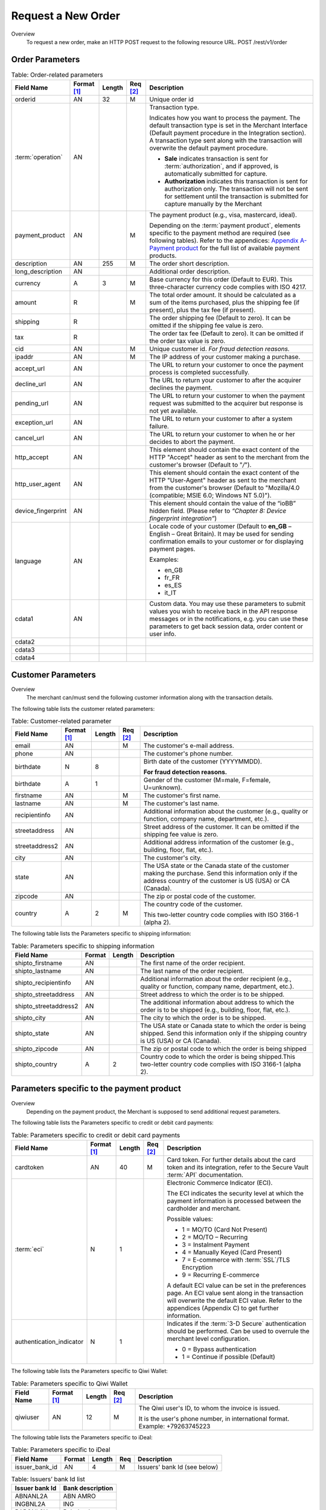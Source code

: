 
-------------------
Request a New Order
-------------------

Overview
  To request a new order, make an HTTP POST request to the following resource URL.
  POST /rest/v1/order


Order Parameters
----------------

.. table:: Table: Order-related parameters
  :class: table-with-wrap

  ====================  ===========  =======  ========  =====================================================================================================================================================================================================================================================================
  Field Name        	Format [1]_  Length   Req [2]_  Description
  ====================  ===========  =======  ========  =====================================================================================================================================================================================================================================================================
  orderid               AN           32       M         Unique order id
  :term:`operation`     AN                              Transaction type.

                                                        Indicates how you want to process the payment. The default transaction type is set in the Merchant Interface (Default payment procedure in the Integration section). A transaction type sent along with the transaction will overwrite the default payment procedure.

                                                        - **Sale** indicates transaction is sent for :term:`authorization`, and if approved, is automatically submitted for capture.
                                                        - **Authorization** indicates this transaction is sent for authorization only. The transaction will not be sent for settlement until the transaction is submitted for capture manually by the Merchant
  payment_product       AN                    M         The payment product (e.g., visa, mastercard, ideal).

                                                        Depending on the :term:`payment product`, elements specific to the payment method are required (see following tables).
                                                        Refer to the appendices: `Appendix A-Payment product`_ for the full list of available payment products.
  description           AN           255      M         The order short description.
  long_description      AN                              Additional order description.
  currency              A            3        M         Base currency for this order (Default to EUR).
                                                        This three-character currency code complies with ISO 4217.
  amount                R                     M         The total order amount. It should be calculated as a sum of the items purchased, plus the shipping fee (if present), plus the tax fee (if present).
  shipping              R                               The order shipping fee (Default to zero).
                                                        It can be omitted if the shipping fee value is zero.
  tax                   R                               The order tax fee (Default to zero).
                                                        It can be omitted if the order tax value is zero.
  cid                   AN                    M         Unique customer id.
                                                        *For fraud detection reasons.*
  ipaddr                AN                    M         The IP address of your customer making a purchase.
  accept_url            AN                              The URL to return your customer to once the payment process is completed successfully.
  decline_url           AN                              The URL to return your customer to after the acquirer declines the payment.
  pending_url           AN                              The URL to return your customer to when the payment request was submitted to the acquirer but response is not yet available.
  exception_url         AN                              The URL to return your customer to after a system failure.
  cancel_url            AN                              The URL to return your customer to when he or her decides to abort the payment.
  http_accept           AN                              This element should contain the exact content of the HTTP "Accept" header as sent to the merchant from the customer's browser (Default to "*/*").
  http_user_agent       AN                              This element should contain the exact content of the HTTP "User-Agent" header as sent to the merchant from the customer's browser (Default to "Mozilla/4.0 (compatible; MSIE 6.0; Windows NT 5.0)").
  device_fingerprint    AN                              This element should contain the value of the “ioBB” hidden field. (Please refer to *“Chapter 8: Device fingerprint integration”*)
  language              AN                              Locale code of your customer (Default to **en_GB** – English – Great Britain).
                                                        It may be used for sending confirmation emails to your customer or for displaying payment pages.

                                                        Examples:

                                                        - en_GB
                                                        - fr_FR
                                                        - es_ES
                                                        - it_IT
  cdata1                AN                              Custom data. You may use these parameters to submit values you wish to receive back in the API response messages or in the notifications, e.g. you can use these parameters to get back session data, order content or user info.
  cdata2
  cdata3
  cdata4
  ====================  ===========  =======  ========  =====================================================================================================================================================================================================================================================================

.. _Appendix A-Payment product: http://hipay-tpp-gateway-api.readthedocs.org/en/latest/AppendixA-PaymentProduct.html  
  
Customer Parameters
-------------------
Overview
  The merchant can/must send the following customer information along with the transaction details.

The following table lists the customer related parameters:

.. table:: Table: Customer-related parameter
  :class: table-with-wrap

  ====================  ===========  =======  ========  =====================================================================================================================================================================
  Field Name            Format [1]_  Length   Req [2]_  Description
  ====================  ===========  =======  ========  =====================================================================================================================================================================
  email                 AN                    M         The customer's e-mail address.
  phone                 AN                              The customer's phone number.
  birthdate             N            8                  Birth date of the customer (YYYYMMDD).

                                                        **For fraud detection reasons.**
  birthdate             A            1                  Gender of the customer (M=male, F=female, U=unknown).
  firstname	            AN                    M         The customer's first name.
  lastname              AN                    M         The customer's last name.
  recipientinfo         AN                              Additional information about the customer (e.g., quality or function, company name, department, etc.).
  streetaddress         AN                              Street address of the customer.
                                                        It can be omitted if the shipping fee value is zero.
  streetaddress2        AN                              Additional address information of the customer (e.g., building, floor, flat, etc.).
  city                  AN                              The customer's city.
  state                 AN                              The USA state or the Canada state of the customer making the purchase. Send this information only if the address country of the customer is US (USA) or CA (Canada).
  zipcode               AN                              The zip or postal code of the customer.
  country               A            2        M         The country code of the customer.

                                                        This two-letter country code complies with ISO 3166-1 (alpha 2).
  ====================  ===========  =======  ========  =====================================================================================================================================================================

The following table lists the Parameters specific to shipping information:

.. table:: Table: Parameters specific to shipping information
  :class: table-with-wrap

  ======================  =========  =======  =====================================================================================================================================================================
  Field Name        	  Format     Length   Description
  ======================  =========  =======  =====================================================================================================================================================================
  shipto_firstname        AN                  The first name of the order recipient.
  shipto_lastname         AN                  The last name of the order recipient.
  shipto_recipientinfo    AN                  Additional information about the order recipient (e.g., quality or function, company name, department, etc.).
  shipto_streetaddress    AN                  Street address to which the order is to be shipped.
  shipto_streetaddress2   AN                  The additional information about address to which the order is to be shipped (e.g., building, floor, flat, etc.).
  shipto_city             AN                  The city to which the order is to be shipped.
  shipto_state            AN                  The USA state or Canada state to which the order is being shipped. Send this information only if the shipping country is US (USA) or CA (Canada).
  shipto_zipcode          AN                  The zip or postal code to which the order is being shipped
  shipto_country          A           2       Country code to which the order is being shipped.This two-letter country code complies with ISO 3166-1 (alpha 2).
  ======================  =========  =======  =====================================================================================================================================================================


Parameters specific to the payment product
------------------------------------------
Overview
  Depending on the payment product, the Merchant is supposed to send additional request parameters.

The following table lists the Parameters specific to credit or debit card payments:

.. table:: Table: Parameters specific to credit or debit card payments
  :class: table-with-wrap

  =========================  ===========  =======  ========  =====================================================================================================================================================================
  Field Name        	     Format [1]_  Length   Req [2]_  Description
  =========================  ===========  =======  ========  =====================================================================================================================================================================
  cardtoken                  AN           40       M         Card token.
                                                             For further details about the card token and its integration, refer to the Secure Vault :term:`API` documentation.
  :term:`eci`                N            1                  Electronic Commerce Indicator (ECI).

                                                             The ECI indicates the security level at which the payment information is processed between the cardholder and merchant.

                                                             Possible values:

                                                             - 1 = MO/TO (Card Not Present)
                                                             - 2 = MO/TO – Recurring
                                                             - 3 = Instalment Payment
                                                             - 4 = Manually Keyed (Card Present)
                                                             - 7 = E-commerce with :term:`SSL`/TLS Encryption
                                                             - 9 = Recurring E-commerce

                                                             A default ECI value can be set in the preferences page.
                                                             An ECI value sent along in the transaction will overwrite the default ECI value.
                                                             Refer to the appendices (Appendix C) to get further information.
  authentication_indicator   N            1                  Indicates if the :term:`3-D Secure` authentication should be performed. Can be used to overrule the merchant level configuration.

                                                             - 0 = Bypass authentication
                                                             - 1 = Continue if possible (Default)
  =========================  ===========  =======  ========  =====================================================================================================================================================================

The following table lists the Parameters specific to Qiwi Wallet:

.. table:: Table: Parameters specific to Qiwi Wallet
  :class: table-with-wrap

  =========================  ===========  =======  ========  ===============================================================================
  Field Name        	     Format [1]_  Length   Req [2]_  Description
  =========================  ===========  =======  ========  ===============================================================================
  qiwiuser                   AN           12       M         The Qiwi user's ID, to whom the invoice is issued.

                                                             It is the user's phone number, in international format. Example: +79263745223
  =========================  ===========  =======  ========  ===============================================================================

The following table lists the Parameters specific to iDeal:

.. table:: Table: Parameters specific to iDeal

  =========================  =======  =======  ====  =================================
  Field Name        	     Format   Length   Req   Description
  =========================  =======  =======  ====  =================================
  issuer_bank_id             AN        4       M     Issuers' bank Id (see below)
  =========================  =======  =======  ====  =================================

.. table:: Table: Issuers’ bank Id list

    ==============  ===================
    Issuer bank Id  Bank description
    ==============  ===================
    ABNANL2A        ABN AMRO
    INGBNL2A        ING
    RABONL2U        Rabobank
    SNSBNL2A        SNS Bank
    ASNBNL21        ASN Bank
    FRBKNL2L        Friesland Bank
    KNABNL2H        Knab
    RBRBNL21        SNS Regio Bank
    TRIONL2U        Triodos bank
    FVLBNL22        Van Lanschot
    ==============  ===================

Response Fields
---------------

Overview
  Depending on the :term:`payment product`, the Merchant is supposed to send additional request parameters.

The following table lists and describes the response fields:

.. table::
  :class: table-with-wrap

  ============================  =====================================================================================================================================================================
  Field Name                    Description
  ============================  =====================================================================================================================================================================
  state                         Transaction state.

                                Value must be a member of the following list.

                                - completed
                                - forwarding
                                - pending
                                - declined
                                - error

                                Please report to the following section below — Transaction Workflow — for further details.
  ----------------------------  ---------------------------------------------------------------------------------------------------------------------------------------------------------------------
  reason                        Optional element. Reason why transaction was declined.
  code                          Reason code as described in the appendices.
  message                       Reason description.
  ----------------------------  ---------------------------------------------------------------------------------------------------------------------------------------------------------------------
  forwardUrl (json)
  ---------------------------------------------------------------------------------------------------------------------------------------------------------------------------------------------------
  forward_url (xml)             Optional element. Merchant must redirect the customer's browser to this URL.
  ----------------------------  ---------------------------------------------------------------------------------------------------------------------------------------------------------------------
  test                          True if the transaction is a testing transaction, otherwise false.
  mid                           Your merchant account number (issued to you by HiPay TPP).
  ----------------------------  ---------------------------------------------------------------------------------------------------------------------------------------------------------------------
  attemptId (json)
  ---------------------------------------------------------------------------------------------------------------------------------------------------------------------------------------------------
  attempt_id (xml)              Attempt id of the payment.
  ----------------------------  ---------------------------------------------------------------------------------------------------------------------------------------------------------------------
  authorizationCode (json)
  ---------------------------------------------------------------------------------------------------------------------------------------------------------------------------------------------------
  authorization_code (xml)      An :term:`authorization` code (up to 35 characters) generated for each approved or pending transaction by the acquiring provider.
  ----------------------------  ---------------------------------------------------------------------------------------------------------------------------------------------------------------------
  transactionReference (json)
  ---------------------------------------------------------------------------------------------------------------------------------------------------------------------------------------------------
  transaction_reference (xml)   the unique identifier of the transaction.
  ----------------------------  ---------------------------------------------------------------------------------------------------------------------------------------------------------------------
  referenceToPay (json)
  ---------------------------------------------------------------------------------------------------------------------------------------------------------------------------------------------------
  reference_to_pay (xml)        In some payment methods the customer can receive a reference to pay, at this point, the customer has the option to physically paying with cash at any bank branch, or at authorized processors such as drugstores, supermarkets or post offices, or paying electronically at an electronic banking point.
  ----------------------------  ---------------------------------------------------------------------------------------------------------------------------------------------------------------------
  dateCreated (json)
  ---------------------------------------------------------------------------------------------------------------------------------------------------------------------------------------------------
  date_created (xml)            Time when transaction was created.
  ----------------------------  ---------------------------------------------------------------------------------------------------------------------------------------------------------------------
  dateUpdated (json)
  ---------------------------------------------------------------------------------------------------------------------------------------------------------------------------------------------------
  date_updated (xml)            Time when transaction was last updated.
  ----------------------------  ---------------------------------------------------------------------------------------------------------------------------------------------------------------------
  dateAuthorized (json)
  ---------------------------------------------------------------------------------------------------------------------------------------------------------------------------------------------------
  date_authorized (xml)         Time when transaction was authorized.
  ----------------------------  ---------------------------------------------------------------------------------------------------------------------------------------------------------------------
  status                        Transaction status.

                                A list of available statuses can be found in the appendices — **Table: Transaction status**
  message                       Transaction message.
  ----------------------------  ---------------------------------------------------------------------------------------------------------------------------------------------------------------------
  authorizedAmount (json)
  ---------------------------------------------------------------------------------------------------------------------------------------------------------------------------------------------------
  authorized_amount (xml)       The transaction amount.
  ----------------------------  ---------------------------------------------------------------------------------------------------------------------------------------------------------------------
  capturedAmount (json)
  ---------------------------------------------------------------------------------------------------------------------------------------------------------------------------------------------------
  captured_amount (xml)         Captured amount.
  ----------------------------  ---------------------------------------------------------------------------------------------------------------------------------------------------------------------
  refunded_amount (xml)         Refunded amount.
  ----------------------------  ---------------------------------------------------------------------------------------------------------------------------------------------------------------------
  decimals                      Decimal precision of transaction amount.
  currency                      Base currency for this transaction.
                                This three-character currency code complies with ISO 4217.
  ----------------------------  ---------------------------------------------------------------------------------------------------------------------------------------------------------------------
  ipAddress (json)
  ---------------------------------------------------------------------------------------------------------------------------------------------------------------------------------------------------
  ip_address (xml)              The IP address of the customer making the purchase.
  ----------------------------  ---------------------------------------------------------------------------------------------------------------------------------------------------------------------
  ipCountry (json)
  ---------------------------------------------------------------------------------------------------------------------------------------------------------------------------------------------------
  ip_country (xml)              Country code associated to the customer's IP address.
  ----------------------------  ---------------------------------------------------------------------------------------------------------------------------------------------------------------------
  deviceId (json)
  ---------------------------------------------------------------------------------------------------------------------------------------------------------------------------------------------------
  device_id (xml)               Unique identifier assigned to device (the customer's brower) by HiPay TPP.
  ----------------------------  ---------------------------------------------------------------------------------------------------------------------------------------------------------------------
  cdata1                        Custom data.
  cdata2                        Custom data.
  cdata3                        Custom data.
  cdata4                        Custom data.
  ----------------------------  ---------------------------------------------------------------------------------------------------------------------------------------------------------------------
  avs_result (xml)              Result of the Address Verification Service (AVS).Possible result codes can be found in the appendices
  ----------------------------  ---------------------------------------------------------------------------------------------------------------------------------------------------------------------
  cvcResult (json)
  ---------------------------------------------------------------------------------------------------------------------------------------------------------------------------------------------------
  cvc_result (xml)              Result of the CVC (Card Verification Code) check. Possible result codes can be found in the appendices
  ----------------------------  ---------------------------------------------------------------------------------------------------------------------------------------------------------------------
  :term:`eci`                   Electronic Commerce Indicator (ECI).
  ----------------------------  ---------------------------------------------------------------------------------------------------------------------------------------------------------------------
  paymentProduct (json)
  ---------------------------------------------------------------------------------------------------------------------------------------------------------------------------------------------------
  payment_product (xml)         Payment product used to complete the transaction.Informs about the payment_method section type.
  ----------------------------  ---------------------------------------------------------------------------------------------------------------------------------------------------------------------
  paymentMethod (json)
  ---------------------------------------------------------------------------------------------------------------------------------------------------------------------------------------------------
  payment_method (xml)          See tables below for further details.
  ----------------------------  ---------------------------------------------------------------------------------------------------------------------------------------------------------------------
  threeDSecure (json)
  ---------------------------------------------------------------------------------------------------------------------------------------------------------------------------------------------------
  three_d_secure (xml)          Optional element. Result of the :term:`3-D Secure` Authentication

  - enrollmentStatus (json)
  ---------------------------------------------------------------------------------------------------------------------------------------------------------------------------------------------------
  - enrollment_status (xml)     The enrollment status.
  - enrollmentMessage (json)
  ---------------------------------------------------------------------------------------------------------------------------------------------------------------------------------------------------
  - enrollment_message (xml)    The enrollment status.
  ----------------------------  ---------------------------------------------------------------------------------------------------------------------------------------------------------------------
  fraudScreening (json)
  ---------------------------------------------------------------------------------------------------------------------------------------------------------------------------------------------------
  fraud_screening (xml)         Result of the :term:`fraud screening` .
  - scoring                     - total score assigned to the transaction (main risk indicator).
  ----------------------------  ---------------------------------------------------------------------------------------------------------------------------------------------------------------------
  - result                      The overall result of risk assessment returned by the Payment Gateway.
                                Value must be a member of the following list:

                                - pending: rules were not checked.
                                - accepted: transaction accepted.
                                - blocked: transaction rejected due to system rules.
                                - :term:`challenged`: transaction has been marked for review.
  ----------------------------  ---------------------------------------------------------------------------------------------------------------------------------------------------------------------
  - review                      The decision made when the overall risk result returns challenged.
                                An empty value means no review is required.
                                Value must be a member of the following list:

                                - pending: a decision to release or cancel the transaction is pending.
                                - allowed: the transaction has been released for processing.
                                - denied: the transaction has been cancelled.
  ----------------------------  ---------------------------------------------------------------------------------------------------------------------------------------------------------------------
  Order                         Information about the customer and his order.
  - Id                          Unique identifier of the order as provided by Merchant.
  - dateCreated (json)
  - date_created (xml)          Time when order was created.
  - attempts                    Indicates how many payment attempts have been made for this order.
  - amount                      The total order amount (e.g., 150.00). It should be calculated as a sum of the items purchased, plus the shipping fee (if present), plus the tax fee (if present).
  - shipping                    The order shipping fee.
  - tax                         The order tax fee
  - decimals                    Decimal precision of the order amount base currency for this order
  - currency                    This three-character currency code complies with ISO 4217.
  - customerId (json)
  ---------------------------------------------------------------------------------------------------------------------------------------------------------------------------------------------------
  - customer_id (xml)           Unique identifier of the customer as provided by Merchant.
  - language                    Language code of the customer.
  - email                       Email address of the customer.
  ============================  =====================================================================================================================================================================

Response fields specific to the :term:`payment product`
-------------------------------------------------------

Credit Card payments
  The following table lists and describes the response fields returned for transactions by credit/debit card.

.. table::
  :class: table-with-wrap

  =========================  =====================================================================================================================================================================
  Field Name                 Description
  =========================  =====================================================================================================================================================================
  :term:`token`              Card token
  -------------------------  ---------------------------------------------------------------------------------------------------------------------------------------------------------------------
  brand                      Card brand. (e.g., VISA, MASTERCARD, AMERICANEXPRESS, MAESTRO).
  pan                        Card number (up to 19 characters). Note that, due to the :term:`PCI DSS` security standards, our system has to mask credit card numbers in any output (e.g., 549619******4769).
  -------------------------  ---------------------------------------------------------------------------------------------------------------------------------------------------------------------
  cardHolder (json)
  ------------------------------------------------------------------------------------------------------------------------------------------------------------------------------------------------
  card_holder (xml)          Cardholder name.
  -------------------------  ---------------------------------------------------------------------------------------------------------------------------------------------------------------------
  cardExpiryMonth (json)
  ------------------------------------------------------------------------------------------------------------------------------------------------------------------------------------------------
  card_expiry_month (xml)    Card expiry month (2 digits).
  -------------------------  ---------------------------------------------------------------------------------------------------------------------------------------------------------------------
  cardExpiryYear (json)
  ------------------------------------------------------------------------------------------------------------------------------------------------------------------------------------------------
  card_expiry_year (xml)     Card expiry year (4 digits).
  -------------------------  ---------------------------------------------------------------------------------------------------------------------------------------------------------------------
  issuer                     Card issuing bank name.

                             Do not rely on this value to remain static over time. Bank names may change over time due to acquisitions and mergers.
  country                    Bank country code where card was issued.
                             This two-letter country code complies with ISO 3166-1 (alpha 2).
  =========================  =====================================================================================================================================================================

QIWI payments
  The following table lists and describes the response fields returned for transactions by VISA QIWI Wallet.

=========================  =====================================================================================================================================================================
Field Name                 Description
=========================  =====================================================================================================================================================================
user                       The Qiwi user's ID, to whom the invoice is issued.
                           It is the user's phone number, in international format. Example: 79263745223
=========================  =====================================================================================================================================================================

Transaction Workflow
--------------------

Overview
  The HiPay TPP payment gateway can process transactions through many different acquirers using different payment methods and involving some anti-fraud checks. All these aspects change the transaction processing flow significantly for you.

Description
  When you send a transaction request to the gateway, you receive a response describing the transaction state.

Depending on the transaction state there are five options to action:

.. table:: Table: Transaction states
  :class: table-with-wrap

  ==================  =====================================================================================================================================================================
  Translation state   Description
  ==================  =====================================================================================================================================================================
  completed           If the transaction state is completed you are done.
                      This is the most common case for credit card transaction processing. Almost all credit card acquirers works in that way. Then you have to look into the status fied of the response to know the exact transaction status.
  forwarding          If the transaction state is forwarding you have to redirect your customer to an URL provided in the forward_url field of the response. In that case the transaction processing is not yet done. You will have to wait until the customer returned to your website after doing all redirects.
  pending             Transaction request was submitted to the acquirer but response is not yet available.
  declined            Transaction was processed and was declined by gateway.
  error               Transaction was not processed due to some reasons.
  ==================  =====================================================================================================================================================================

.. rubric:: Footnotes

.. [1] The format of the element. Refer to "Table:Available formats of data elements” for the list of available formats.
.. [2] Specifies whether an element is required or not.

